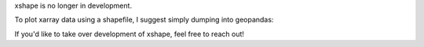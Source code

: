 xshape is no longer in development.

To plot xarray data using a shapefile, I suggest simply dumping into geopandas:

.. code-block:: python
    # for some DataArray da indexed by a single coordinate, matching the values in a column of a shapefile

    import geopandas as gpd
    shp = gpd.read_file('some_shapefile').set_index(column_name_with_values_matching_da_coordinate)

    shp.assign(myvar=da.to_series()).plot('myvar')


If you'd like to take over development of xshape, feel free to reach out!
